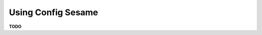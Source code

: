 ..  documentation: usage

    Copyright ©  2016 1&1 Group <jh@web.de>

    ## LICENSE_SHORT ##
    ~~~~~~~~~~~~~~~~~~~~~~~~~~~~~~~~~~~~~~~~~~~~~~~~~~~~~~~~~~~~~~~~~~~~~~~~~~~

=============================================================================
Using Config Sesame
=============================================================================

**TODO**
